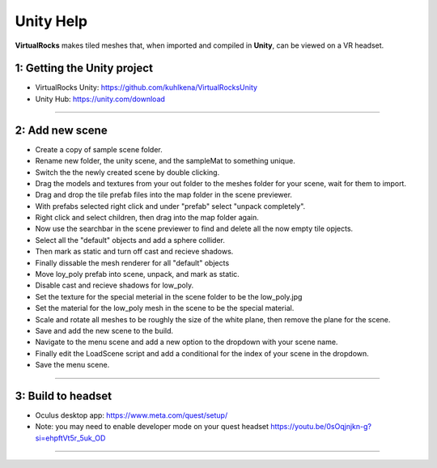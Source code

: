 
Unity Help
-----------------

**VirtualRocks** makes tiled meshes that, when imported and compiled in **Unity**, can be viewed on a VR headset.

1: Getting the Unity project
***********************************

* VirtualRocks Unity: `<https://github.com/kuhlkena/VirtualRocksUnity>`_ 
* Unity Hub: `<https://unity.com/download>`_

.. raw:: html

    <iframe width="560" height="315" src="https://www.youtube.com/embed/9LbwMpaqgBI?si=YWzTz5JiuyzsvKT-" title="YouTube video player" frameborder="0" allow="accelerometer; autoplay; clipboard-write; encrypted-media; gyroscope; picture-in-picture; web-share" allowfullscreen></iframe>

----

2: Add new scene
***********************

* Create a copy of sample scene folder.
* Rename new folder, the unity scene, and the sampleMat to something unique.
* Switch the the newly created scene by double clicking.
* Drag the models and textures from your out folder to the meshes folder for your scene, wait for them to import.
* Drag and drop the tile prefab files into the map folder in the scene previewer.
* With prefabs selected right click and under "prefab" select "unpack completely".
* Right click and select children, then drag into the map folder again.
* Now use the searchbar in the scene previewer to find and delete all the now empty tile opjects.
* Select all the "default" objects and add a sphere collider.
* Then mark as static and turn off cast and recieve shadows.
* Finally dissable the mesh renderer for all "default" objects
* Move loy_poly prefab into scene, unpack, and mark as static.
* Disable cast and recieve shadows for low_poly.
* Set the texture for the special meterial in the scene folder to be the low_poly.jpg
* Set the material for the low_poly mesh in the scene to be the special material.
* Scale and rotate all meshes to be roughly the size of the white plane, then remove the plane for the scene.
* Save and add the new scene to the build.
* Navigate to the menu scene and add a new option to the dropdown with your scene name.
* Finally edit the LoadScene script and add a conditional for the index of your scene in the dropdown.
* Save the menu scene.

.. raw:: html

    <iframe width="560" height="315" src="https://www.youtube.com/embed/MIyeqbPsDwk?si=WDd7hu4G6ALRu7F_" title="YouTube video player" frameborder="0" allow="accelerometer; autoplay; clipboard-write; encrypted-media; gyroscope; picture-in-picture; web-share" allowfullscreen></iframe>

----

3: Build to headset
*************************

* Oculus desktop app: `<https://www.meta.com/quest/setup/>`_ 
* Note: you may need to enable developer mode on your quest headset `<https://youtu.be/0sOqjnjkn-g?si=ehpftVt5r_5uk_OD>`_ 

.. raw:: html

    <iframe width="560" height="315" src="https://www.youtube.com/embed/yHr-8eaQD2o?si=u7X5OwBDjSiwU3QJ" title="YouTube video player" frameborder="0" allow="accelerometer; autoplay; clipboard-write; encrypted-media; gyroscope; picture-in-picture; web-share" allowfullscreen></iframe>

----